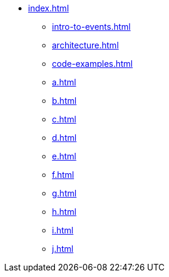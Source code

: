 * xref:index.adoc[]
** xref:intro-to-events.adoc[]
** xref:architecture.adoc[]
** xref:code-examples.adoc[]
** xref:a.adoc[]
** xref:b.adoc[]
** xref:c.adoc[]
** xref:d.adoc[]
** xref:e.adoc[]
** xref:f.adoc[]
** xref:g.adoc[]
** xref:h.adoc[]
** xref:i.adoc[]
** xref:j.adoc[]